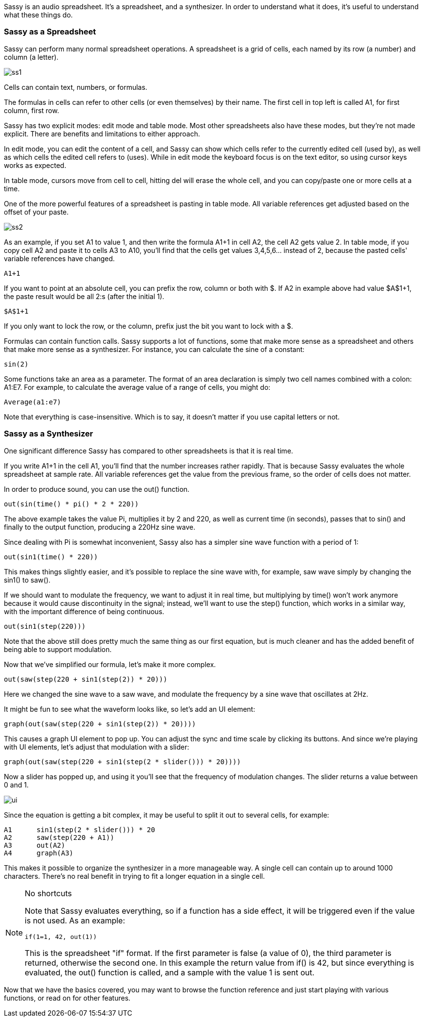 
Sassy is an audio spreadsheet. It's a spreadsheet, and a synthesizer.
In order to understand what it does, it's useful to understand what
these things do.

=== Sassy as a Spreadsheet

Sassy can perform many normal spreadsheet operations. A spreadsheet
is a grid of cells, each named by its row (a number) and column (a letter).

image::images/intro/ss1.png[]

Cells can contain text, numbers, or formulas.

The formulas in cells can refer to other cells (or even themselves) by 
their name. The first cell in top left is called A1, for first column,
first row.

Sassy has two explicit modes: edit mode and table mode. Most other
spreadsheets also have these modes, but they're not made explicit.
There are benefits and limitations to either approach.

In edit mode, you can edit the content of a cell, and Sassy can show
which cells refer to the currently edited cell (used by), as well as
which cells the edited cell refers to (uses). While in edit mode
the keyboard focus is on the text editor, so using cursor keys works
as expected.

In table mode, cursors move from cell to cell, hitting del will erase
the whole cell, and you can copy/paste one or more cells at a time.

One of the more powerful features of a spreadsheet is pasting in
table mode. All variable references get adjusted based on the offset
of your paste.

image::images/intro/ss2.png[]

As an example, if you set A1 to value 1, and then write the formula
A1+1 in cell A2, the cell A2 gets value 2. In table mode, if you copy
cell A2 and paste it to cells A3 to A10, you'll find that the cells
get values 3,4,5,6... instead of 2, because the pasted cells' variable
references have changed.

[source]
--------------------------------------
A1+1
--------------------------------------

If you want to point at an absolute cell, you can prefix the row, column
or both with $. If A2 in example above had value $A$1+1, the paste result
would be all 2:s (after the initial 1).

[source]
--------------------------------------
$A$1+1
--------------------------------------

If you only want to lock the row, or the column, prefix just the bit
you want to lock with a $.

Formulas can contain function calls. Sassy supports a lot of functions, some that make more sense as a spreadsheet and others that make more sense as a synthesizer. For instance, you can calculate the sine of a constant:

[source]
--------------------------------------
sin(2)
--------------------------------------

Some functions take an area as a parameter. The format of an area declaration is simply two cell names combined with a colon: A1:E7. For example, to calculate the average value of a range of cells, you might do:

[source]
--------------------------------------
Average(a1:e7)
--------------------------------------

Note that everything is case-insensitive. Which is to say, it doesn't matter if you use capital letters or not.

=== Sassy as a Synthesizer

One significant difference Sassy has compared to other spreadsheets is
that it is real time.

If you write A1+1 in the cell A1, you'll find that the number increases
rather rapidly. That is because Sassy evaluates the whole spreadsheet
at sample rate. All variable references get the value from the previous
frame, so the order of cells does not matter.

In order to produce sound, you can use the out() function.

[source]
--------------------------------------
out(sin(time() * pi() * 2 * 220))
--------------------------------------

The above example takes the value Pi, multiplies it by 2 and 220, as well as current time (in seconds), passes that to sin() and finally to the output function, producing a 220Hz sine wave.

Since dealing with Pi is somewhat inconvenient, Sassy also has a simpler sine wave function with a period of 1:

[source]
--------------------------------------
out(sin1(time() * 220))
--------------------------------------

This makes things slightly easier, and it's possible to replace the sine wave with, for example, saw wave simply by changing the sin1() to saw().

If we should want to modulate the frequency, we want to adjust it in real time, but multiplying by time() won't work anymore because it would cause discontinuity in the signal; instead, we'll want to use the step() function, which works in a similar way, with the important difference of being continuous.

[source]
--------------------------------------
out(sin1(step(220)))
--------------------------------------

Note that the above still does pretty much the same thing as our first equation, but is much cleaner and has the added benefit of being able to support modulation.

Now that we've simplified our formula, let's make it more complex.

[source]
--------------------------------------
out(saw(step(220 + sin1(step(2)) * 20)))
--------------------------------------

Here we changed the sine wave to a saw wave, and modulate the frequency by a sine wave that oscillates at 2Hz.

It might be fun to see what the waveform looks like, so let's add an UI element:

[source]
--------------------------------------
graph(out(saw(step(220 + sin1(step(2)) * 20))))
--------------------------------------

This causes a graph UI element to pop up. You can adjust the sync and time scale by clicking its buttons. And since we're playing with UI elements, let's adjust that modulation with a slider:

[source]
--------------------------------------
graph(out(saw(step(220 + sin1(step(2 * slider())) * 20))))
--------------------------------------

Now a slider has popped up, and using it you'll see that the frequency of modulation changes. The slider returns a value between 0 and 1.

image::images/intro/ui.png[]

Since the equation is getting a bit complex, it may be useful to split it out to several cells, for example:

[source]
--------------------------------------
A1      sin1(step(2 * slider())) * 20
A2      saw(step(220 + A1))
A3      out(A2)
A4      graph(A3)
--------------------------------------

This makes it possible to organize the synthesizer in a more manageable way. A single cell can contain up to around 1000 characters. There's no real benefit in trying to fit a longer equation in a single cell.

[NOTE]
.No shortcuts
=====================================================================
Note that Sassy evaluates everything, so if a function has a side effect, it will be triggered even if the value is not used. As an example:

[source]
--------------------------------------
if(1=1, 42, out(1))
--------------------------------------

This is the spreadsheet "if" format. If the first parameter is false (a value of 0), the third parameter is returned, otherwise the second one. In this example the return value from if() is 42, but since everything is evaluated, the out() function is called, and a sample with the value 1 is sent out.
=====================================================================

Now that we have the basics covered, you may want to browse the function reference and just start playing with various functions, or read on for other features.
